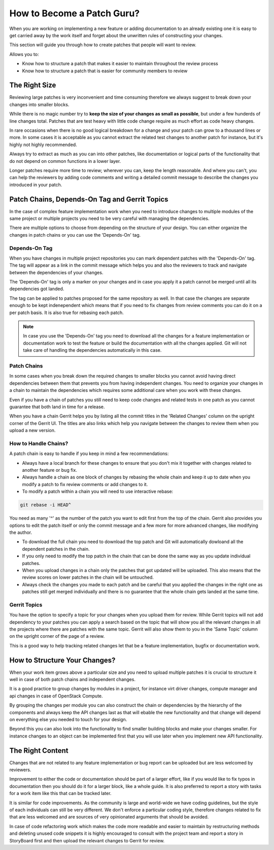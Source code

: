 ###########################
How to Become a Patch Guru?
###########################

When you are working on implementing a new feature or adding documentation to
an already existing one it is easy to get carried away by the work itself and
forget about the unwritten rules of constructing your changes.

This section will guide you through how to create patches that people will want
to review.

Allows you to:

* Know how to structure a patch that makes it easier to maintain throughout
  the review process
* Know how to structure a patch that is easier for community members to review

The Right Size
==============

Reviewing large patches is very inconvenient and time consuming therefore we
always suggest to break down your changes into smaller blocks.

While there is no magic number try to **keep the size of your changes as small
as possible**, but under a few hunderds of line changes total. Patches that are
test heavy with little code change require as much effort as code heavy
changes.

In rare occasions when there is no good logical breakdown for a change and your
patch can grow to a thousand lines or more. In some cases it is acceptable as
you cannot extract the related test changes to another patch for instance, but
it's highly not highly recommended.

Always try to extract as much as you can into other patches, like documentation
or logical parts of the functionality that do not depend on common functions
in a lower layer.

Longer patches require more time to review; wherever you can, keep the length
reasonable. And where you can't, you can help the reviewers by adding code
comments and writing a detailed commit message to describe the changes you
introduced in your patch.

Patch Chains, Depends-On Tag and Gerrit Topics
==============================================

In the case of complex feature implementation work when you need to introduce
changes to multiple modules of the same project or multiple projects you need
to be very careful with managing the dependencies.

There are multiple options to choose from depending on the structure of your
design. You can either organize the changes in patch chains or you can use the
'Depends-On' tag.

Depends-On Tag
--------------

When you have changes in multiple project repositories you can mark dependent
patches with the 'Depends-On' tag. The tag will appear as a link in the
commit message which helps you and also the reviewers to track and navigate
between the dependencies of your changes.

The 'Depends-On' tag is only a marker on your changes and in case you apply it
a patch cannot be merged until all its dependencies got landed.

The tag can be applied to patches proposed for the same repository as well. In
that case the changes are separate enough to be kept indenependent which means
that if you need to fix changes from review comments you can do it on a per
patch basis. It is also true for rebasing each patch.

.. note::

   In case you use the 'Depends-On' tag you need to download all the changes
   for a feature implementation or documentation work to test the feature or
   build the documentation with all the changes applied. Git will not take care
   of handling the dependencies automatically in this case.

Patch Chains
------------

In some cases when you break down the required changes to smaller blocks you
cannot avoid having direct dependencies between them that prevents you from
having independent changes. You need to organize your changes in a chain to
maintain the dependencies which requires some additional care when you work
with these changes.

Even if you have a chain of patches you still need to keep code changes and
related tests in one patch as you cannot guarantee that both land in time for a
release.

When you have a chain Gerrit helps you by listing all the commit titles in the
'Related Changes' column on the upright corner of the Gerrit UI. The titles are
also links which help you navigate between the changes to review them when you
upload a new version.

How to Handle Chains?
---------------------

A patch chain is easy to handle if you keep in mind a few recommendations:

* Always have a local branch for these changes to ensure that you don't mix it
  together with changes related to another feature or bug fix.

* Always handle a chain as one block of changes by rebasing the whole chain and
  keep it up to date when you modify a patch to fix review comments or add
  changes to it.

* To modify a patch within a chain you will need to use interactive rebase:

.. code-block:: console

   git rebase -i HEAD^

You need as many '^' as the number of the patch you want to edit first from the
top of the chain. Gerrit also provides you options to edit the patch itself or
only the commit message and a few more for more advanced changes, like
modifying the author.

* To download the full chain you need to download the top patch and Git will
  automatically dowloand all the dependent patches in the chain.

* If you only need to modify the top patch in the chain that can be done the
  same way as you update individual patches.

* When you upload changes in a chain only the patches that got updated will be
  uploaded. This also means that the review scores on lower patches in the
  chain will be untouched.

* Always check the changes you made to each patch and be careful that you
  applied the changes in the right one as patches still get merged individually
  and there is no guarantee that the whole chain gets landed at the same time.

Gerrit Topics
-------------

You have the option to specify a topic for your changes when you upload them
for review. While Gerrit topics will not add dependency to your patches you can
apply a search based on the topic that will show you all the relevant changes
in all the projects where there are patches with the same topic. Gerrit will
also show them to you in the 'Same Topic' column on the upright corner of the
page of a review.

This is a good way to help tracking related changes let that be a feature
implementation, bugfix or documentation work.

How to Structure Your Changes?
==============================

When your work item grows above a particular size and you need to upload
multiple patches it is crucial to structure it well in case of both patch
chains and independent changes.

It is a good practice to group changes by modules in a project, for instance
virt driver changes, compute manager and api changes in case of OpenStack
Compute.

By grouping the changes per module you can also construct the chain or
dependencies by the hierarchy of the components and always keep the API changes
last as that will ebable the new functionality and that change will depend on
everything else you needed to touch for your design.

Beyond this you can also look into the functionality to find smaller building
blocks and make your changes smaller. For instance changes to an object can be
implemented first that you will use later when you implement new API
functionality.

The Right Content
=================

Changes that are not related to any feature implementation or bug report can be
uploaded but are less welcomed by reviewers.

Improvement to either the code or documentation should be part of a larger
effort, like if you would like to fix typos in documentation then you should
do it for a larger block, like a whole guide. It is also preferred to report a
story with tasks for a work item like this that can be tracked later.

It is similar for code improvements. As the community is large and world-wide
we have coding guidelines, but the style of each individuals can still be very
different. We don't enforce a particular coding style, therefore changes
related to fix that are less welcomed and are sources of very opinionated
arguments that should be avoided.

In case of code refactoring work which makes the code more readable and easier
to maintain by restructuring methods and deleting unused code snippets it is
highly encouraged to consult with the project team and report a story in
StoryBoard first and then upload the relevant changes to Gerrit for review.
